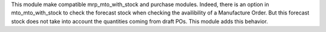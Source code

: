 This module make compatible mrp_mto_with_stock and purchase modules.
Indeed, there is an option in mto_mto_with_stock to check the forecast stock
when checking the availibility of a Manufacture Order. But this forecast stock
does not take into account the quantities coming from draft POs. This module
adds this behavior.
